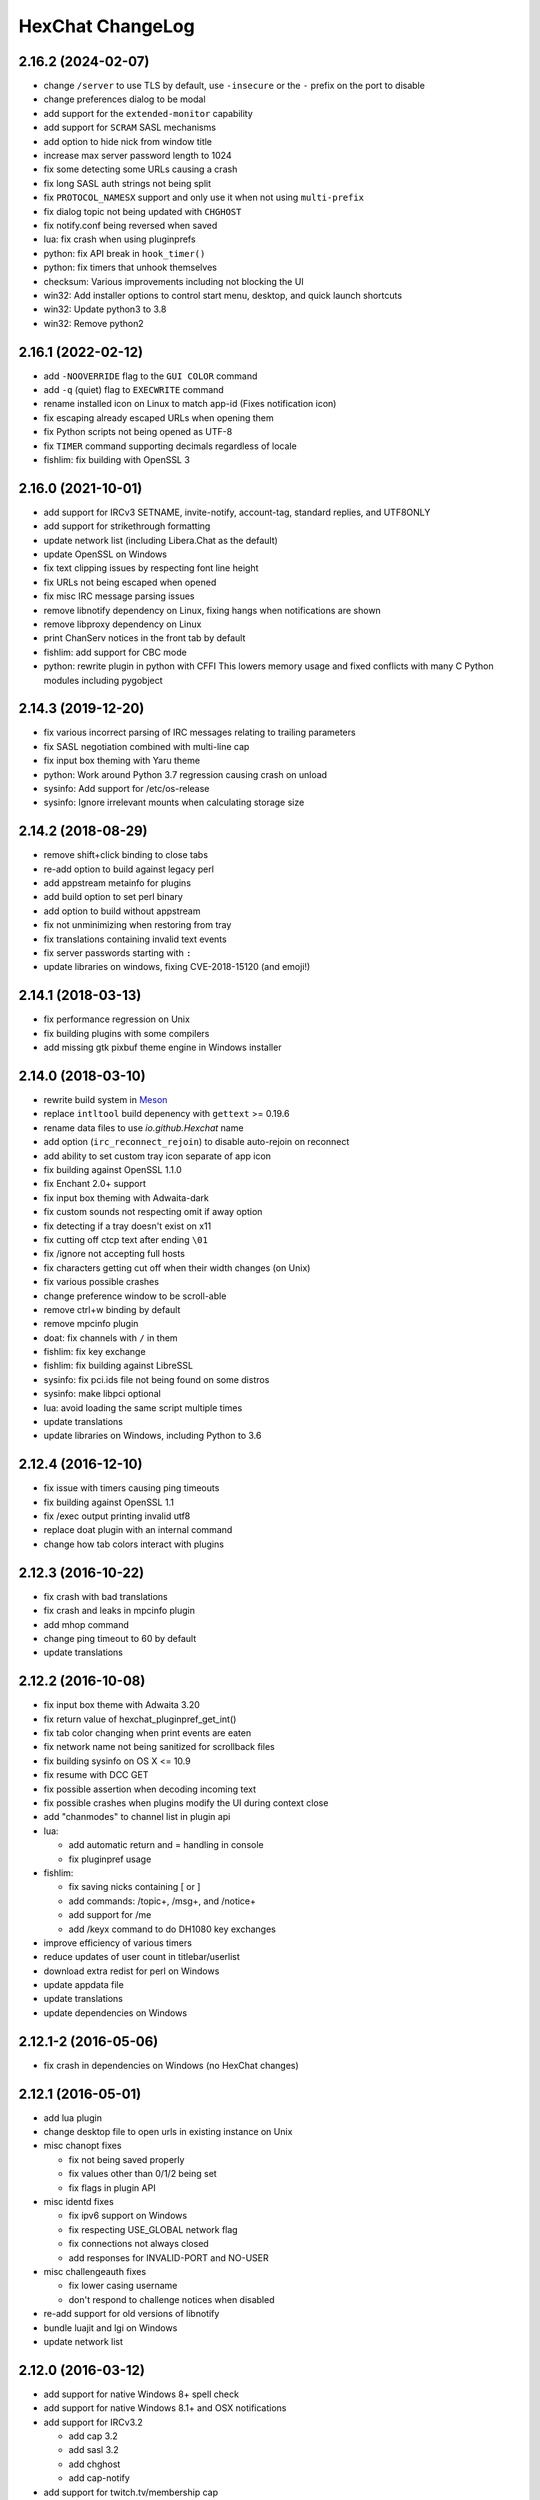 HexChat ChangeLog
=================

2.16.2 (2024-02-07)
-------------------

- change ``/server`` to use TLS by default, use ``-insecure`` or the ``-`` prefix on the port to disable
- change preferences dialog to be modal
- add support for the ``extended-monitor`` capability
- add support for ``SCRAM`` SASL mechanisms
- add option to hide nick from window title
- increase max server password length to 1024
- fix some detecting some URLs causing a crash
- fix long SASL auth strings not being split
- fix ``PROTOCOL_NAMESX`` support and only use it when not using ``multi-prefix``
- fix dialog topic not being updated with ``CHGHOST``
- fix notify.conf being reversed when saved
- lua: fix crash when using pluginprefs
- python: fix API break in ``hook_timer()``
- python: fix timers that unhook themselves
- checksum: Various improvements including not blocking the UI
- win32: Add installer options to control start menu, desktop, and quick launch shortcuts
- win32: Update python3 to 3.8
- win32: Remove python2

2.16.1 (2022-02-12)
-------------------

- add ``-NOOVERRIDE`` flag to the ``GUI COLOR`` command
- add ``-q`` (quiet) flag to ``EXECWRITE`` command
- rename installed icon on Linux to match app-id (Fixes notification icon)
- fix escaping already escaped URLs when opening them
- fix Python scripts not being opened as UTF-8
- fix ``TIMER`` command supporting decimals regardless of locale
- fishlim: fix building with OpenSSL 3

2.16.0 (2021-10-01)
-------------------

- add support for IRCv3 SETNAME, invite-notify, account-tag, standard replies, and UTF8ONLY
- add support for strikethrough formatting
- update network list (including Libera.Chat as the default)
- update OpenSSL on Windows
- fix text clipping issues by respecting font line height
- fix URLs not being escaped when opened
- fix misc IRC message parsing issues
- remove libnotify dependency on Linux, fixing hangs when notifications are shown
- remove libproxy dependency on Linux
- print ChanServ notices in the front tab by default
- fishlim: add support for CBC mode
- python: rewrite plugin in python with CFFI
  This lowers memory usage and fixed conflicts with many C Python modules including pygobject

2.14.3 (2019-12-20)
-------------------

- fix various incorrect parsing of IRC messages relating to trailing parameters
- fix SASL negotiation combined with multi-line cap
- fix input box theming with Yaru theme
- python: Work around Python 3.7 regression causing crash on unload
- sysinfo: Add support for /etc/os-release
- sysinfo: Ignore irrelevant mounts when calculating storage size


2.14.2 (2018-08-29)
-------------------

- remove shift+click binding to close tabs
- re-add option to build against legacy perl
- add appstream metainfo for plugins
- add build option to set perl binary
- add option to build without appstream
- fix not unminimizing when restoring from tray
- fix translations containing invalid text events
- fix server passwords starting with ``:``
- update libraries on windows, fixing CVE-2018-15120 (and emoji!)

2.14.1 (2018-03-13)
-------------------

- fix performance regression on Unix
- fix building plugins with some compilers
- add missing gtk pixbuf theme engine in Windows installer

2.14.0 (2018-03-10)
-------------------

- rewrite build system in `Meson <http://mesonbuild.com/>`_
- replace ``intltool`` build depenency with ``gettext`` >= 0.19.6
- rename data files to use *io.github.Hexchat* name
- add option (``irc_reconnect_rejoin``) to disable auto-rejoin on reconnect
- add ability to set custom tray icon separate of app icon
- fix building against OpenSSL 1.1.0
- fix Enchant 2.0+ support
- fix input box theming with Adwaita-dark
- fix custom sounds not respecting omit if away option
- fix detecting if a tray doesn't exist on x11
- fix cutting off ctcp text after ending ``\01``
- fix /ignore not accepting full hosts
- fix characters getting cut off when their width changes (on Unix)
- fix various possible crashes
- change preference window to be scroll-able
- remove ctrl+w binding by default
- remove mpcinfo plugin
- doat: fix channels with ``/`` in them
- fishlim: fix key exchange
- fishlim: fix building against LibreSSL
- sysinfo: fix pci.ids file not being found on some distros
- sysinfo: make libpci optional
- lua: avoid loading the same script multiple times
- update translations
- update libraries on Windows, including Python to 3.6

2.12.4 (2016-12-10)
-------------------

- fix issue with timers causing ping timeouts
- fix building against OpenSSL 1.1
- fix /exec output printing invalid utf8
- replace doat plugin with an internal command
- change how tab colors interact with plugins


2.12.3 (2016-10-22)
-------------------

- fix crash with bad translations
- fix crash and leaks in mpcinfo plugin
- add mhop command
- change ping timeout to 60 by default
- update translations


2.12.2 (2016-10-08)
-------------------

- fix input box theme with Adwaita 3.20
- fix return value of hexchat_pluginpref_get_int()
- fix tab color changing when print events are eaten
- fix network name not being sanitized for scrollback files
- fix building sysinfo on OS X <= 10.9
- fix resume with DCC GET
- fix possible assertion when decoding incoming text
- fix possible crashes when plugins modify the UI during context close
- add "chanmodes" to channel list in plugin api
- lua:

  - add automatic return and = handling in console
  - fix pluginpref usage

- fishlim:

  - fix saving nicks containing [ or ]
  - add commands: /topic+, /msg+, and /notice+
  - add support for /me
  - add /keyx command to do DH1080 key exchanges

- improve efficiency of various timers
- reduce updates of user count in titlebar/userlist
- download extra redist for perl on Windows
- update appdata file
- update translations
- update dependencies on Windows


2.12.1-2 (2016-05-06)
---------------------

- fix crash in dependencies on Windows (no HexChat changes)

2.12.1 (2016-05-01)
-------------------

- add lua plugin
- change desktop file to open urls in existing instance on Unix
- misc chanopt fixes

  - fix not being saved properly
  - fix values other than 0/1/2 being set
  - fix flags in plugin API

- misc identd fixes

  - fix ipv6 support on Windows
  - fix respecting USE_GLOBAL network flag
  - fix connections not always closed
  - add responses for INVALID-PORT and NO-USER

- misc challengeauth fixes

  - fix lower casing username
  - don't respond to challenge notices when disabled

- re-add support for old versions of libnotify
- bundle luajit and lgi on Windows
- update network list

2.12.0 (2016-03-12)
-------------------

- add support for native Windows 8+ spell check
- add support for native Windows 8.1+ and OSX notifications
- add support for IRCv3.2

  - add cap 3.2
  - add sasl 3.2
  - add chghost
  - add cap-notify

- add support for twitch.tv/membership cap
- add support for SNI (Server Name Indication)
- add ability to do DnD reordering in some settings dialogs
- add option to disable middle-click closing tabs
- rewrite sysinfo plugin

  - add support for OSX
  - add multi-gpu info on win32
  - add hdd info on win32
  - add ability to print single peice of info
  - change formatting, unified across platforms
  - fix handling unsupported CPU arch on unix

- rewrite identd plugin

  - add support for unix
  - add ability to change port
  - fix handling multiple connections
  - fix threading issues

- rewrite update plugin

  - fix locking up UI during check
  - show graphical dialog on update
  - host update file on https://dl.hexchat.net

- rewrite checksum plugin

  - fix support for very large files
  - remove openssl dependency

- remove DH-{AES,BLOWFISH} mechanisms (insecure)
- remove "IRC" encoding, replaced with UTF-8
- remove "System Default" encoding, replaced with UTF-8
- remove configure option to disable ipv6
- remove msproxy and socks5 library support (unused)
- change tab-complete to favor other user nicks over own
- change url detection to support unicode
- change decoding to not attempt ISO-8859-1 fixing corruption
- change pluginpref to escape values
- change installer on Windows to not overwrite gtkrc file
- minor changes to icons
- fix numerous crashes (but not #600)

  - fix crash on printing very long lines
  - fix crash on failing to open log file
  - fix crash when using unsorted userlist
  - fix crash when timestamp format set to nothing
  - fix crash when tab-completeing long strings
  - fix crash with long values in pluginpref API
  - fix various other unsafe string handling throughout

- fix poor performance with nick indent enabled
- fix UTF-8 text in winamp plugin
- fix fishlim plugin handling networks with server-time
- fix logging hostname of users in new queries
- fix Key Press event sending non-UTF-8 text to plugins
- fix VERSION response on windows 10 
- fix get_info('win_ptr') from python
- fix running portable-mode from another directory
- fix duplicate timestamps on selection
- fix --cfgdir argument
- fix mode-button text being cut off
- fix scrollback timestamps with server-time
- fix url handler accepting quoted paths with spaces
- fix using correct encoding when jumping networks
- improve DCC handling large files
- improve python detection in configure
- improve scrollback file handling (corruption, line endings)
- improve building in cygwin
- improve build options on unix to be more secure
- update to VS 2015 on windows
- update deps on windows (openssl, python 3.5, etc)
- update translations
- update network list

2.10.2 (2014-11-25)
-------------------

- verify hostnames of certificates
- use more secure openssl options (No SSLv2/3)
- detect utf8 urls in chat
- fix using multiple client certs at the same time
- fix checking for Perl on some distros
- fix friends list not properly updating
- fix building with format-security
- fix more non-ascii path issues on Windows
- fix opening utf8 urls on Windows and OSX
- update deps on Windows
- update translations

2.10.1 (2014-07-28)
-------------------

- add configure check for python 3.4
- improve spell check handling apostrophes
- disable unsupported tray feature on Elementary OS
- disable installing on Vista (would just crash on x64)
- fix possible crash in banlist
- fix some crashes in pluginpref API
- fix crash in spell check
- fix notify list being sent to wrong networks
- fix scrolling the chanview on Unix
- fix building plugin support on some platforms (OS X 10.8)
- fix FiSHLiM decryption when identify-msg is enabled
- fix expanding *~user* on Unix
- fix missing license files on Windows
- fix silent installer on Windows
- update translations
- update network list
- update Python versions on Windows

2.10.0 (2014-06-01)
-------------------

- fix SASL on InspIRCd networks
- fix building on OpenBSD
- fix crash when using invalid timestamps on Windows
- fix Lag Meter reporting invalid numbers
- fix drag and drop on User List/Channel Switcher
- fix various Unicode issues on Windows
- add fullscreen display mode
- add ``/getbool`` command
- add support for userhost-in-names capability
- add --command command line flag on Windows
- add message parameter to ``/query``
- add help messages to user commands
- add ``plugin_pref`` to Perl
- add regex search to the Channel List on Windows
- add option to hide nick change messages
- redesign various settings windows (notably key bindings)
- render colors and attributes in the Input Box and Topic Bar
- bind middle-click to close tabs
- build the GTK+ PixBuf theme engine on Windows
- change ``/list`` to open the Channel List window
- change the format key bindings are stored in (will convert automatically)
- enable italics
- rewrite ``/dns`` adding support for Windows and replacing the plugin
- rebrand the Perl plugin
- replace the Search window with a Search Bar
- replace Text Box transparency with full window transparency (may come back)
- remove all deprecated GTK+ usage
- remove all direct use of X11, fixing XWayland support
- hide unsupported channel modes from the Topic Bar
- improve spell check (handle contractions)
- improve rendering and selection in the Text Box
- improve OS X integration (custom theme, app menu, dock icon, spell check, app bundle, key bindings)
- improve the Windows installer (downloads requirements when ran)
- update Visual Studio to 2013
- update Perl to 5.20 on Windows
- update Python to 3.4 on Windows
- update OpenSSL on Windows to fix "Heartbleed"
- update translations

2.9.6.1 (2013-09-15)
--------------------

- fix some utilities causing crash `#740 <https://github.com/hexchat/hexchat/issues/740>`_

2.9.6 (2013-09-11)
------------------

- redesign edit window in network list
- rename favorites to autojoin
- improve URL detection yet again (this time with more IPv6!)
- implement ``/exec -o`` on Windows
- improvements to the DCC window
- improvements to sysinfo on Unix, including ``-e`` to print info instead of saying
- add support for BLOWFISH, AES, and EXTERNAL SASL mechanisms
- add reload command and button in plugingui
- add support for server-time and znc.in/server-time[-iso] capabilities
- add attributes to ``hook_print``/``server`` and ``emit_print`` for information such as server-time
- add support for QuakeNet's challangeauth
- add chanopt for stripping colors
- add copy option to banlist entries
- add autoconnect option to context menu of networks
- add option for omitting alerts while window is focused
- add python3 support along with various bugfixes
- add libcanberra support on Unix
- add tracking of users accounts
- add ``%u`` to userlist popups for accounts
- add channelkey to channel lists in plugin api
- add ``MONITOR`` support for the friends list
- add ``QUIET`` and ``UNQUIET`` commands
- add support for the away-notify, account-notify, and extended-join capabilities
- add notifications for friends away status (requires away-notify)
- add events for quiet, unquiet, and quietlist
- add Ctrl+N (New Server Window) keybinding
- add Ctrl+Home/End keybinding for scrolling to top/bottom
- add theme manager to Unix build system
- fix compilation on FreeBSD
- fix running as root
- fix splitting ctcps and notices
- fix alerts and scrollback chanopts
- fix crash when attaching/detaching tabs
- fix sending limited channel messages (op messages) to the wrong tab
- change ``/load -e`` to load from config dir
- remove Ctrl+L (Clear Text) keybinding
- remove custom sound applications
- remove away announce, replaced by away-notify on supported servers (`alternative python script <https://github.com/hexchat/hexchat-addons/blob/master/python/awayannounce/awayanounce.py>`_)
- update network list

2.9.5 (2013-04-01)
------------------

- fix Checksum plugin with DCC download directory set
- fix false positives with Update Checker
- fix sound directory option on Unix
- fix loading custom icons
- fix tray icon not reappearing if the tray crashes
- fix restoring maximized windows from tray
- fix ``/QUERY -nofocus``
- fix reconnecting to channels with keys
- fix compilation on FreeBSD
- fix showing the join dialog when autojoining channels
- fix Plugin-Tray menu not closing on Windows
- fix close dialog minimizing to tray before selection
- fix Python plugin compilation on Ubuntu 13.04
- fix Theme Manager crashing with read-only files
- fix channel tree indentation without server tab or with icons
- add auto-away support to Plugin-Tray
- add Plugin-Tray option to disable blinking
- add option to always show notices on current tab
- add support for notification filtering in GNOME 3.8
- add support for channel keys in URLs
- add option to color nicks in the user list the same way as in the chat area
- add ability to automatically switch to last activity on change-page hotkey
- add ability to save divider position between combined user list and channel tree
- add global real name option to Preferences
- add Safe Mode shortcut to the Start Menu group on Windows
- add helpful links to the setup wizard on Windows
- make the source tree compliant with Debian policies
- install SVG icon on Unix
- enable Plugin-Tray menu on Windows
- enable IPv6 by default on Unix
- show ``/WHOIS`` response on current tab by default
- redesign the Ban List window to show invites, bans, exemptions and quiets
- make user list icons slightly smaller
- close all utility windows with the Esc key
- improve URL and username detection in the chat area
- make ``/JOIN`` focus the existing channel if already joined
- change default DCC download directory to ~/Downloads on Unix
- allow Plugins and Scripts utility to be opened in a tab
- only beep when the HexChat window is not active
- use the certs subfolder of the config folder for loading custom certificates
- disable tray icon when using Unity
- remove Lua and Tcl
- remove HexTray in favor of built-in Plugin-Tray
- remove installer theming on Windows
- cease support for Perl 5.12 and 5.14 on Windows
- rebuild every dependency with Visual C++ on Windows
- stop using the WDK on Windows and depend on the Visual C++ Redistributable
- update GTK+ to 2.24 on Windows
- update default text events
- update translations
- update the network list

2.9.4 (2012-11-11)
------------------

- fix alerts when omit alerts in away option is set
- fix dialog icon in userlist popup
- fix opening links on Mac
- fix default network in the Network List
- fix initial folder in file dialogs
- fix positioning the nick change dialog
- fix error message for busy servers
- fix filename encoding errors
- fix Fedora spec file
- fix Raw Log content being impossible to copy when auto-copy is disabled
- fix rough icon rendering in most windows on Windows
- fix config folder when specified with -d argument
- add built-in support for SASL authentication via CAP
- add support for identify-msg/multi-prefix server capabilities
- add text events for CAP related messages
- add support for the SysInfo plugin on Unix
- add option to change update check frequency and delay for first check
- add option to change GUI language on Windows
- add Ignore entry to userlist popup
- add Afrikaans, Asturian, Danish, Gujarati, Indonesian, Kinyarwanda and Malayalam translations
- add ChangeLog and ReadMe links to Start Menu during installation on Windows
- add manual page on Unix
- add icon support for 3 levels above op user mode
- change default colors, text events and user list/channel tree icons
- make Esc key close the Raw Log window
- use Consolas as the default font where available
- open dialog window for double-clicking in the user list by default
- variable separation, cleanup and renaming
- check in the installers whether Windows release is supported by HexChat
- display previous value after ``/SET``
- reorganize the Settings menu and add new options
- redesign the About dialog
- show certain help messages in GTK+ dialogs instead of command line
- disable faulty one instance option
- build system cosmetics on Unix
- reorganize repo file structure
- rebranding
- update translations
- update the network list

2.9.3 (2012-10-14)
------------------

- fix various URL detection bugs
- fix default folders for file transfers in portable mode
- fix Autotools warnings with recent releases
- add ``/ADDSERVER`` command
- add option to save URLs to disk on-the-fly
- add option to omit alerts when marked as being away
- add default icons for channel tree and option to turn them off
- change certain default colors
- enhance Non-BMP filtering performance
- accept license agreement by default on Windows
- update the network list

2.9.2 (2012-10-05)
------------------

- fix compilation on Red Hat and Fedora
- fix portable to non-portable migrations on Windows
- fix ban message in HexTray
- fix icon in Connection Complete dialog
- fix determining if the log folder path is full or relative
- fix desktop notification icons on Unix
- fix URL grabber saving an unlimited number of URLs by default
- fix URL grabber memory leaks under certain circumstances
- fix URL grabber trying to export URL lists to system folders by default
- fix opening URLs without ``http(s)://``
- add support for regenerating text events during compilation on Windows
- add support for the theme manager on Unix
- add Unifont to the default list of alternative fonts
- add option to retain colors in the topic
- allow the installer to preserve custom GTK+ theme settings on Windows
- use the icons subfolder of the config folder for loading custom icons
- use port 6697 for SSL connections by default
- install the SASL plugin by default on Windows
- ``/lastlog`` improvements
- build system cosmetics on Unix
- open links with just left click by default
- enable timestamps and include seconds by default
- make libproxy an optional dependency on Unix
- update German translation
- update the network list

2.9.1 (2012-07-27)
------------------

- fix installing/loading plugins on Unix
- fix restoring the HexChat window via shortcuts on Windows
- fix HexTray icon rendering for certain events
- fix the Show marker line option in Preferences
- fix ``/lastlog`` regexp support on Windows
- add support for the Checksum, Do At, FiSHLiM and SASL plugins on Unix
- add option to retain colors when displaying scrollback
- add MS Gothic to the default list of alternative fonts
- rebranding and cleanup
- eliminate lots of compiler warnings
- Unix build system fixes and cosmetics
- make Git ignore Unix-specific intermediate files
- use better compression for Windows installers
- switch to GTK+ file dialogs on Windows
- restructure the Preferences window
- use the addons subfolder of the config folder for auto-loading plugins/scripts
- improve the dialog used for opening plugins/scripts
- remember user limits in channel list between sessions
- remember last search pattern during sessions
- update XChat to r1521

2.9.0 (2012-07-14)
------------------

- rebranding
- migrate code to GitHub
- update XChat to r1515
- fix x64 Perl interface installation for Perl 5.16
- improve URL detection with new TLDs and file extensions

1508-3 (2012-06-17)
~~~~~~~~~~~~~~~~~~~

- add XChat Theme Manager
- fix problems with Turkish locale

1508-2 (2012-06-15)
~~~~~~~~~~~~~~~~~~~

- add support for Perl 5.16
- update Do At plugin
- fix drawing of chat area bottom
- avoid false hits when restoring from tray via shortcut
- migrate from NMAKE to Visual Studio

1508 (2012-06-02)
~~~~~~~~~~~~~~~~~

- remove Real Name from Network List
- search window improvements
- restore XChat-WDK from tray via shortcut if X-Tray is used

1507 (2012-05-13)
~~~~~~~~~~~~~~~~~

- update OpenSSL to 1.0.1c
- FiSHLiM updates

1506 (2012-05-04)
~~~~~~~~~~~~~~~~~

- update OpenSSL to 1.0.1b
- update German translation

1503 (2012-03-16)
~~~~~~~~~~~~~~~~~

- update OpenSSL to 1.0.1
- URL grabber updates
- FiSHLiM updates

1500 (2012-02-16)
~~~~~~~~~~~~~~~~~

- add option for specifying alternative fonts
- fix crash due to invalid timestamp format
- X-Tray cosmetics

1499-7 (2012-02-08)
~~~~~~~~~~~~~~~~~~~

- fix update notifications
- fix compilation on Linux
- add IPv6 support to built-in identd

1499-6 (2012-01-20)
~~~~~~~~~~~~~~~~~~~

- add DNS plugin

1499-5 (2012-01-20)
~~~~~~~~~~~~~~~~~~~

- built-in fix for client crashes
- update OpenSSL to 1.0.0g

1499-4 (2012-01-18)
~~~~~~~~~~~~~~~~~~~

- add Non-BMP plugin to avoid client crashes

1499-3 (2012-01-15)
~~~~~~~~~~~~~~~~~~~

- rework and extend plugin config API
- add ``ADD``/``DEL``/``LIST`` support to X-SASL

1499-2 (2012-01-11)
~~~~~~~~~~~~~~~~~~~

- add X-SASL plugin

1499 (2012-01-09)
~~~~~~~~~~~~~~~~~

- fix saving FiSHLiM keys
- update OpenSSL to 1.0.0f

1498-4 (2011-12-05)
~~~~~~~~~~~~~~~~~~~

- fix updates not overwriting old files
- display WinSys output in one line for others
- use Strawberry Perl for building

1498-3 (2011-12-02)
~~~~~~~~~~~~~~~~~~~

- add plugin config API
- add Exec plugin
- add WinSys plugin
- perform periodic update checks automatically

1498-2 (2011-11-25)
~~~~~~~~~~~~~~~~~~~

- add FiSHLiM plugin
- add option to allow only one instance of XChat to run

1498 (2011-11-23)
~~~~~~~~~~~~~~~~~

- separate x86 and x64 installers (uninstall any previous version!)
- downgrade GTK+ to 2.16
- re-enable the transparent background option
- various X-Tray improvements
- add WMPA plugin
- add Do At plugin
- automatically save set variables to disk by default
- update OpenSSL to 1.0.0e

1496-6 (2011-08-09)
~~~~~~~~~~~~~~~~~~~

- add option to auto-open new tab upon ``/MSG``
- fix the update checker to use the git repo
- disable update checker cache

1496-5 (2011-08-07)
~~~~~~~~~~~~~~~~~~~

- fix attach/detach keyboard shortcut
- add multi-language support to the spell checker

1496-4 (2011-07-27)
~~~~~~~~~~~~~~~~~~~

- recognize Windows 8 when displaying OS info
- update OpenSSL certificate list
- fix X-Tray blinking on unselected events
- fix X-Tray keyboard shortcut handling
- cease support for Perl 5.10
- use Strawberry Perl for 5.12 DLLs

1496-3 (2011-06-16)
~~~~~~~~~~~~~~~~~~~

- add option for changing spell checker color

1496-2 (2011-06-05)
~~~~~~~~~~~~~~~~~~~

- add support for custom license text

1496 (2011-05-30)
~~~~~~~~~~~~~~~~~

- display build type in CTPC VERSION reply
- add support for Perl 5.14

1494 (2011-04-16)
~~~~~~~~~~~~~~~~~

- update Visual Studio to 2010 SP1
- update OpenSSL to 1.0.0d
- ship MySpell dictionaries in a separate installer

1489 (2011-01-26)
~~~~~~~~~~~~~~~~~

- fix unloading the Winamp plugin
- enable the Favorite Networks feature
- add Channel Message event support to X-Tray
- add mpcInfo plugin

1486 (2011-01-16)
~~~~~~~~~~~~~~~~~

- fix a possible memory leak in the update checker
- fix XChat-Text shortcut creation
- fix XChat version check via the plugin interface
- add option for limiting the size of files to be checksummed
- add X-Tray as an install option
- disable Plugin-Tray context menu completely

1479-2 (2011-01-10)
~~~~~~~~~~~~~~~~~~~

- improve command-line argument support
- add auto-copy options
- enable XChat-Text
- disable faulty tray menu items

1479 (2010-12-29)
~~~~~~~~~~~~~~~~~

- update GTK+ to 2.22.1
- update OpenSSL to 1.0.0c
- update Python to 2.7.1
- replace X-Tray with Plugin-Tray

1469-3 (2010-10-20)
~~~~~~~~~~~~~~~~~~~

- add Checksum plugin
- menu integration for Update Checker and Winamp

1469-2 (2010-10-09)
~~~~~~~~~~~~~~~~~~~

- fix DCC file sending
- native open/save dialogs
- make the version info nicer
- register XChat-WDK as IRC protocol handler
- add option to run XChat-WDK after installation
- disable erroneous uninstall warnings
- disable Plugin-Tray, provide X-Tray only
- cease support for Perl 5.8
- replace EasyWinampControl with Winamp

1469 (2010-10-08)
~~~~~~~~~~~~~~~~~

- use Visual C++ 2010 for all WDK builds
- build Enchant with WDK and update it to 1.6.0
- fix SSL validation
- fix opening the config folder from GUI in portable mode
- further improve dialog placement for closing network tabs

1468-2 (2010-10-02)
~~~~~~~~~~~~~~~~~~~

- update GTK+ to 2.22
- spelling support
- more config compatibility with official build
- improve dialog placement for closing network tabs
- remove themes from the installer
- disable toggle for favorite networks until it's usable
- disable transparent backgrounds
- hide mnemonic underlines until Alt key pressed
- fix XP lagometer and throttlemeter rendering

1468 (2010-09-19)
~~~~~~~~~~~~~~~~~

- update Perl to 5.12.2
- update Tcl to 8.5.9
- fix scrollback shrinking
- enable advanced settings pane
- retain emoticon settings
- add ``/IGNALL`` command

1464-6 (2010-09-06)
~~~~~~~~~~~~~~~~~~~

- fix Perl interface breakage
- update checker plugin

1464-5 (2010-08-30)
~~~~~~~~~~~~~~~~~~~

- primitive update checker

1464-4 (2010-08-30)
~~~~~~~~~~~~~~~~~~~

- selectable tray icon
- selectable theme for portable
- selectable plugins

1464-3 (2010-08-29)
~~~~~~~~~~~~~~~~~~~

- black theme for portable

1464-2 (2010-08-29)
~~~~~~~~~~~~~~~~~~~

- make Perl version selectable during install

1464 (2010-08-26)
~~~~~~~~~~~~~~~~~

- Perl interface updates

1462 (2010-08-25)
~~~~~~~~~~~~~~~~~

- update XChat to r1462
- build system cleanup

1459-3 (2010-08-23)
~~~~~~~~~~~~~~~~~~~

- more installer changes (uninstall any previous version!)

1459-2 (2010-08-23)
~~~~~~~~~~~~~~~~~~~

- universal installer
- update build dependencies

1459 (2010-08-19)
~~~~~~~~~~~~~~~~~

- portable mode and installer fixes

1457 (2010-08-17)
~~~~~~~~~~~~~~~~~

- disable GUI warnings

1455-2 (2010-08-17)
~~~~~~~~~~~~~~~~~~~

- unified installer for standard and portable

1455 (2010-08-15)
~~~~~~~~~~~~~~~~~

- support for gtkwin\_ptr in the Perl interface

1454 (2010-08-14)
~~~~~~~~~~~~~~~~~

- gtkwin\_ptr for plugins introduced

1452 (2010-08-14)
~~~~~~~~~~~~~~~~~

- fix taskbar alerts on x86
- upgrade Perl to 5.12 and make 5.8/5.10 builds available separately

1451-6 (2010-08-12)
~~~~~~~~~~~~~~~~~~~

- include Lua-WDK with the installer

1451-5 (2010-08-12)
~~~~~~~~~~~~~~~~~~~

- switch to Inno Setup (uninstall any previous version!)
- add Lua support

1451-4 (2010-08-11)
~~~~~~~~~~~~~~~~~~~

- enable the XDCC plugin

1451-3 (2010-08-11)
~~~~~~~~~~~~~~~~~~~

- enable Python support

1451-2 (2010-08-11)
~~~~~~~~~~~~~~~~~~~

- enable SSL support
- fix simultaneous connections
- re-enable identd by default

1451 (2010-08-10)
~~~~~~~~~~~~~~~~~

- update XChat to r1451
- disable identd by default
- remove DNS plugin

1444 (2010-07-30)
~~~~~~~~~~~~~~~~~

- update XChat to r1444
- downgrade Tcl to 8.5
- add Tcl support to the x64 build

1441 (2010-06-15)
~~~~~~~~~~~~~~~~~

- update XChat to r1441
- enable transfer of files bigger than 4 GB

1439 (2010-05-30)
~~~~~~~~~~~~~~~~~

- update XChat to r1439 (2.8.8)

1431-6 (2010-05-30)
~~~~~~~~~~~~~~~~~~~

- re-enable the transparent background option
- add branding to Plugin-Tray
- installer updates

1431-5 (2010-05-29)
~~~~~~~~~~~~~~~~~~~

- fix installer
- add DNS plugin status messages

1431-4 (2010-05-28)
~~~~~~~~~~~~~~~~~~~

- disable the transparent background option
- downgrade GTK+ to more stable 2.16

1431-3 (2010-05-23)
~~~~~~~~~~~~~~~~~~~

- add portable build support

1431-2 (2010-05-22)
~~~~~~~~~~~~~~~~~~~

- replace X-Tray with Plugin-Tray

1431 (2010-05-21)
~~~~~~~~~~~~~~~~~

- update XChat to r1431
- include a lot of XChat translations added since 2.8.6

1412-3 (2010-05-02)
~~~~~~~~~~~~~~~~~~~

- fix GTK function call

1412-2 (2010-05-02)
~~~~~~~~~~~~~~~~~~~

- re-enable taskbar alerts on x64

1412 (2010-05-02)
~~~~~~~~~~~~~~~~~

- update XChat to r1412
- update GTK+ and friends
- update Visual Studio to 2010
- fix Perl warning message
- include GTK L10n with the installer

1409-9 (2010-04-18)
~~~~~~~~~~~~~~~~~~~

- fix loading of scrollback

1409-8 (2010-04-03)
~~~~~~~~~~~~~~~~~~~

- fix X-Tray on x64

1409-7 (2010-04-02)
~~~~~~~~~~~~~~~~~~~

- disable taskbar notification options

1409-6 (2010-03-31)
~~~~~~~~~~~~~~~~~~~

- display version numbers everywhere

1409-5 (2010-03-31)
~~~~~~~~~~~~~~~~~~~

- add DNS plugin
- add EasyWinampControl plugin
- disable Plugin-Tray settings

1409-4 (2010-03-30)
~~~~~~~~~~~~~~~~~~~

- add X-Tray

1409-3 (2010-03-29)
~~~~~~~~~~~~~~~~~~~

- plugin linkage fixes

1409-2 (2010-03-29)
~~~~~~~~~~~~~~~~~~~

- enable IPv6 support
- enable NLS support
- enable Perl support
- enable Tcl support

1409 (2010-03-29)
~~~~~~~~~~~~~~~~~

- initial release
